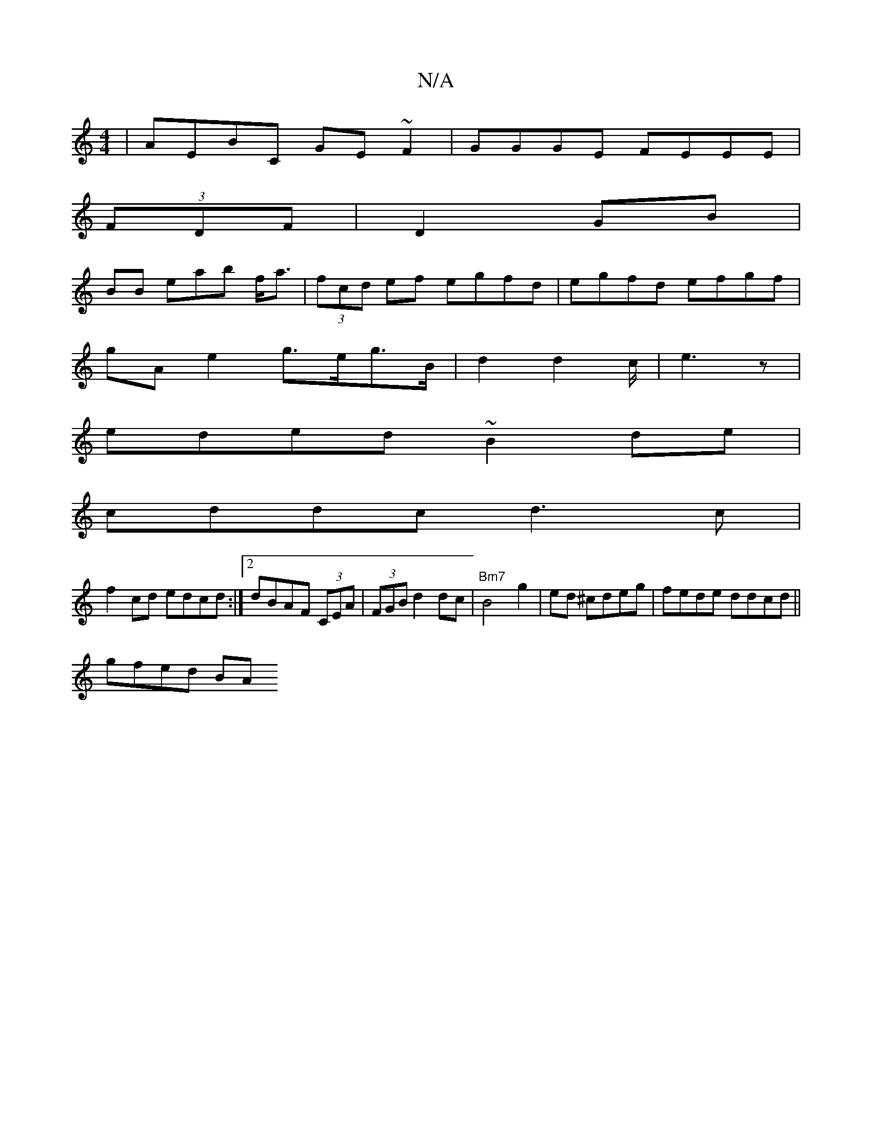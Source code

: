 X:1
T:N/A
M:4/4
R:N/A
K:Cmajor
|AEBC GE~F2|GGGE FEEE|
(3FDF |D2 GB |
BB eab f<a|(3fcd ef egfd|egfd efgf|
gAe2 g>eg>B|d2 d2 c/|e3 z|
eded ~B2de|
cddc d3c|
f2cd edcd:|2 dBAF (3CEA | (3FGB d2 dc|"Bm7"B4 g2|ed ^cdeg|fede ddcd||
gfed BA